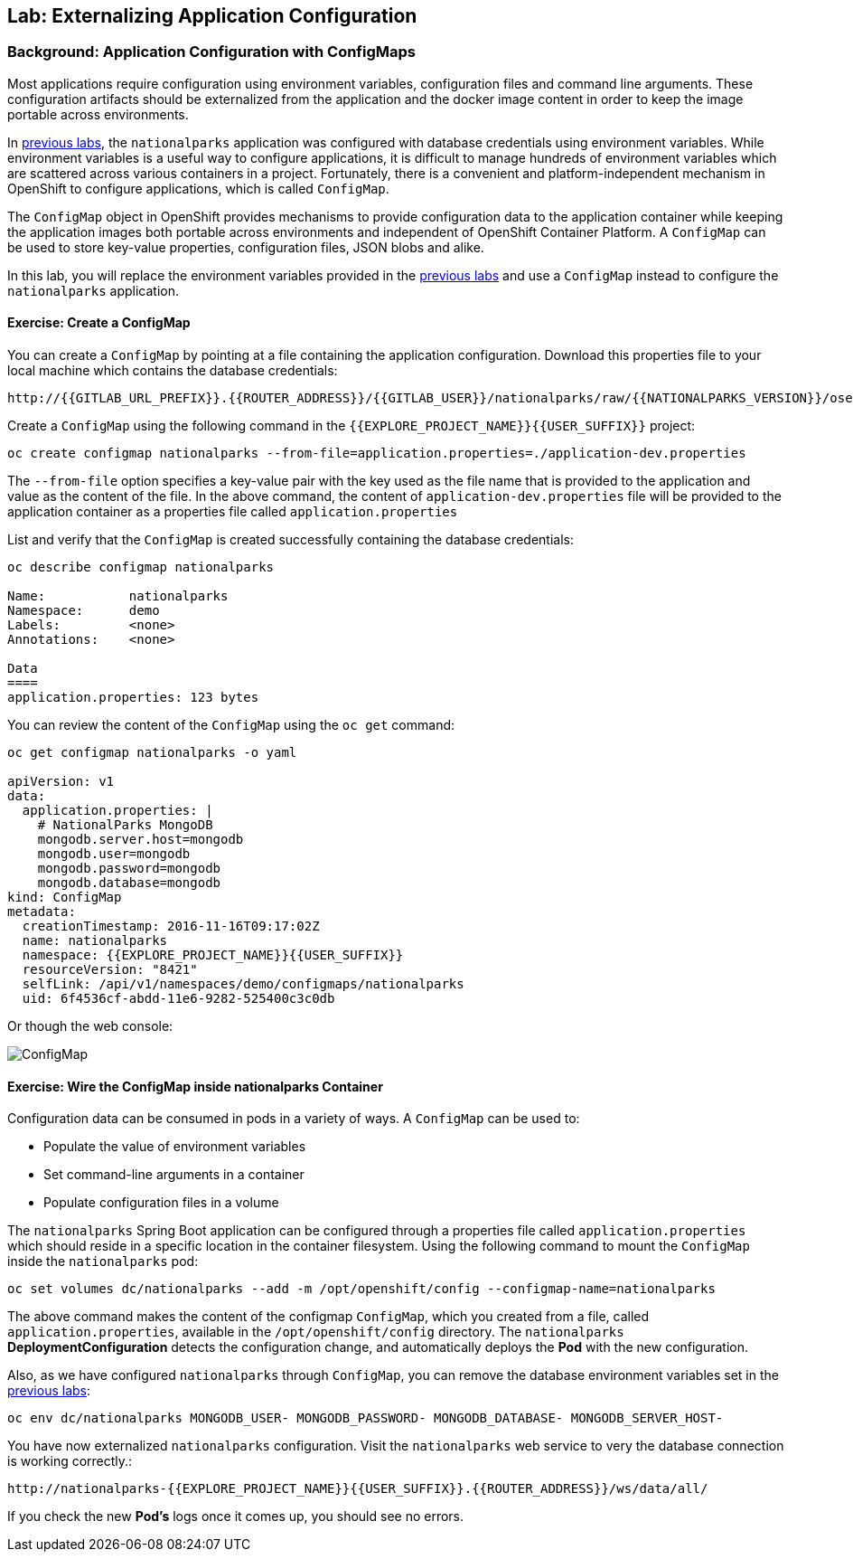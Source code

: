 ## Lab: Externalizing Application Configuration

### Background: Application Configuration with ConfigMaps

Most applications require configuration using environment variables,
configuration files and command line arguments. These configuration artifacts
should be externalized from the application and the docker image content in
order to keep the image portable across environments.

In link:databases[previous labs], the `nationalparks` application was configured
with database credentials using environment variables. While environment
variables is a useful way to configure applications, it is difficult to manage
hundreds of environment variables which are scattered across various containers
in a project. Fortunately, there is a convenient and platform-independent
mechanism in OpenShift to configure applications, which is called `ConfigMap`.

The `ConfigMap` object in OpenShift provides mechanisms to provide configuration
data to the application container while keeping the application images both
portable across environments and independent of OpenShift Container Platform. A
`ConfigMap` can be used to store key-value properties, configuration files, JSON
blobs and alike.

In this lab, you will replace the environment variables provided in the
link:databases[previous labs] and use a `ConfigMap` instead to configure the
`nationalparks` application.

#### Exercise: Create a ConfigMap

You can create a `ConfigMap` by pointing at a file containing the application
configuration. Download this properties file to your local machine which
contains the database credentials: 

[source,role=copypaste]
----
http://{{GITLAB_URL_PREFIX}}.{{ROUTER_ADDRESS}}/{{GITLAB_USER}}/nationalparks/raw/{{NATIONALPARKS_VERSION}}/ose3/application-dev.properties
----

Create a `ConfigMap` using the following command in the `{{EXPLORE_PROJECT_NAME}}{{USER_SUFFIX}}` project:
[source]
----
oc create configmap nationalparks --from-file=application.properties=./application-dev.properties
----

The `--from-file` option specifies a key-value pair with the key used as the
file name that is provided to the application and value as the content of the
file. In the above command, the content of `application-dev.properties` file
will be provided to the application container as a properties file called
`application.properties`

List and verify that the `ConfigMap` is created successfully containing the
database credentials:

[source]
----
oc describe configmap nationalparks

Name:		nationalparks
Namespace:	demo
Labels:		<none>
Annotations:	<none>

Data
====
application.properties:	123 bytes
----


You can review the content of the `ConfigMap` using the `oc get` command:

[source]
----
oc get configmap nationalparks -o yaml

apiVersion: v1
data:
  application.properties: |
    # NationalParks MongoDB
    mongodb.server.host=mongodb
    mongodb.user=mongodb
    mongodb.password=mongodb
    mongodb.database=mongodb
kind: ConfigMap
metadata:
  creationTimestamp: 2016-11-16T09:17:02Z
  name: nationalparks
  namespace: {{EXPLORE_PROJECT_NAME}}{{USER_SUFFIX}}
  resourceVersion: "8421"
  selfLink: /api/v1/namespaces/demo/configmaps/nationalparks
  uid: 6f4536cf-abdd-11e6-9282-525400c3c0db
----

Or though the web console:

image::nationalparks-configmap.png[ConfigMap]

#### Exercise: Wire the ConfigMap inside nationalparks Container

Configuration data can be consumed in pods in a variety of ways. A `ConfigMap`
can be used to:

* Populate the value of environment variables
* Set command-line arguments in a container
* Populate configuration files in a volume

The `nationalparks` Spring Boot application can be configured through a
properties file called `application.properties` which should reside in a specific
location in the container filesystem. Using the following command to mount the
`ConfigMap` inside the `nationalparks` pod:

[source]
----
oc set volumes dc/nationalparks --add -m /opt/openshift/config --configmap-name=nationalparks
----

The above command makes the content of the configmap `ConfigMap`, which you
created from a file, called `application.properties`, available in the
`/opt/openshift/config` directory. The `nationalparks` *DeploymentConfiguration*
detects the configuration change, and automatically deploys the *Pod* with
the new configuration.

Also, as we have configured `nationalparks` through `ConfigMap`, you can remove
the database environment variables set in the link:databases[previous labs]:

[source]
----
oc env dc/nationalparks MONGODB_USER- MONGODB_PASSWORD- MONGODB_DATABASE- MONGODB_SERVER_HOST-
----

You have now externalized `nationalparks` configuration. Visit the `nationalparks` web
service to very the database connection is working correctly.:

[source]
----
http://nationalparks-{{EXPLORE_PROJECT_NAME}}{{USER_SUFFIX}}.{{ROUTER_ADDRESS}}/ws/data/all/
----

If you check the new *Pod's* logs once it comes up, you should see no errors.
